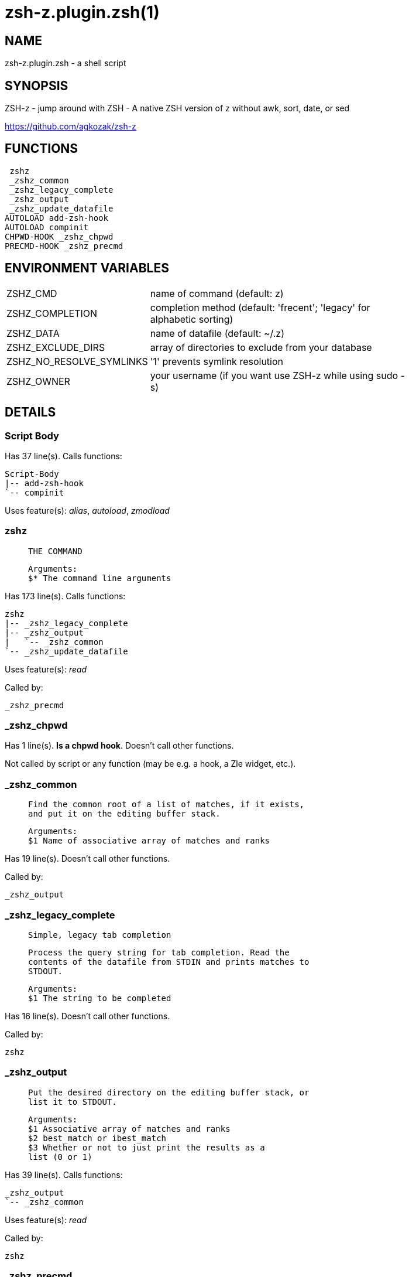 zsh-z.plugin.zsh(1)
===================
:compat-mode!:

NAME
----
zsh-z.plugin.zsh - a shell script

SYNOPSIS
--------

ZSH-z - jump around with ZSH - A native ZSH version of z without awk, sort,
date, or sed

https://github.com/agkozak/zsh-z


FUNCTIONS
---------

 zshz
 _zshz_common
 _zshz_legacy_complete
 _zshz_output
 _zshz_update_datafile
AUTOLOAD add-zsh-hook
AUTOLOAD compinit
CHPWD-HOOK _zshz_chpwd
PRECMD-HOOK _zshz_precmd

ENVIRONMENT VARIABLES
---------------------
[width="80%",cols="4,10"]
|======
|ZSHZ_CMD|name of command (default: z)
|ZSHZ_COMPLETION|completion method (default: 'frecent'; 'legacy' for alphabetic sorting)
|ZSHZ_DATA|name of datafile (default: ~/.z)
|ZSHZ_EXCLUDE_DIRS|array of directories to exclude from your database
|ZSHZ_NO_RESOLVE_SYMLINKS|'1' prevents symlink resolution
|ZSHZ_OWNER|your username (if you want use ZSH-z while using sudo -s) 
|======

DETAILS
-------

Script Body
~~~~~~~~~~~

Has 37 line(s). Calls functions:

 Script-Body
 |-- add-zsh-hook
 `-- compinit

Uses feature(s): _alias_, _autoload_, _zmodload_

zshz
~~~~

____
 
 THE COMMAND
 
 Arguments:
 $* The command line arguments
____

Has 173 line(s). Calls functions:

 zshz
 |-- _zshz_legacy_complete
 |-- _zshz_output
 |   `-- _zshz_common
 `-- _zshz_update_datafile

Uses feature(s): _read_

Called by:

 _zshz_precmd

_zshz_chpwd
~~~~~~~~~~~

Has 1 line(s). *Is a chpwd hook*. Doesn't call other functions.

Not called by script or any function (may be e.g. a hook, a Zle widget, etc.).

_zshz_common
~~~~~~~~~~~~

____
 
 Find the common root of a list of matches, if it exists,
 and put it on the editing buffer stack.
 
 Arguments:
 $1 Name of associative array of matches and ranks
____

Has 19 line(s). Doesn't call other functions.

Called by:

 _zshz_output

_zshz_legacy_complete
~~~~~~~~~~~~~~~~~~~~~

____
 
 Simple, legacy tab completion
 
 Process the query string for tab completion. Read the
 contents of the datafile from STDIN and prints matches to
 STDOUT.
 
 Arguments:
 $1 The string to be completed
____

Has 16 line(s). Doesn't call other functions.

Called by:

 zshz

_zshz_output
~~~~~~~~~~~~

____
 
 Put the desired directory on the editing buffer stack, or
 list it to STDOUT.
 
 Arguments:
 $1 Associative array of matches and ranks
 $2 best_match or ibest_match
 $3 Whether or not to just print the results as a
 list (0 or 1)
____

Has 39 line(s). Calls functions:

 _zshz_output
 `-- _zshz_common

Uses feature(s): _read_

Called by:

 zshz

_zshz_precmd
~~~~~~~~~~~~

Has 4 line(s). *Is a precmd hook*. Calls functions:

 _zshz_precmd
 `-- zshz
     |-- _zshz_legacy_complete
     |-- _zshz_output
     |   `-- _zshz_common
     `-- _zshz_update_datafile

Not called by script or any function (may be e.g. a hook, a Zle widget, etc.).

_zshz_update_datafile
~~~~~~~~~~~~~~~~~~~~~

____
 
 Reads the curent datafile contents from STDIN, updates
 them, "ages" them when the total rank gets high enough,
 and prints the new contents to STDOUT.
 
 Arguments:
 $1 Path to be added to datafile
____

Has 41 line(s). Doesn't call other functions.

Called by:

 zshz

add-zsh-hook
~~~~~~~~~~~~

____
 
 vim: fdm=indent:ts=2:et:sts=2:sw=2:
____

Has 93 line(s). Doesn't call other functions.

Uses feature(s): _autoload_, _getopts_

Called by:

 Script-Body

compinit
~~~~~~~~

Has 549 line(s). Doesn't call other functions.

Uses feature(s): _autoload_, _bindkey_, _eval_, _read_, _unfunction_, _zle_, _zstyle_

Called by:

 Script-Body

